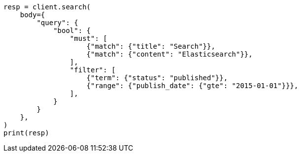 // query-dsl/query_filter_context.asciidoc:62

[source, python]
----
resp = client.search(
    body={
        "query": {
            "bool": {
                "must": [
                    {"match": {"title": "Search"}},
                    {"match": {"content": "Elasticsearch"}},
                ],
                "filter": [
                    {"term": {"status": "published"}},
                    {"range": {"publish_date": {"gte": "2015-01-01"}}},
                ],
            }
        }
    },
)
print(resp)
----